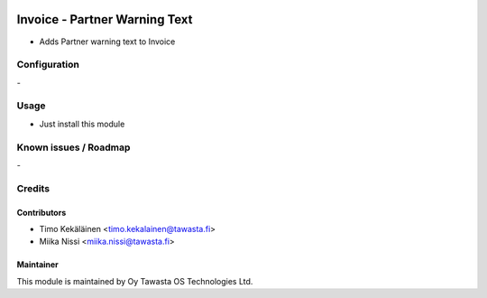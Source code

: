 .. image:: https://img.shields.io/badge/licence-AGPL--3-blue.svg
   :target: http://www.gnu.org/licenses/agpl-3.0-standalone.html
   :alt: License: AGPL-3

==============================
Invoice - Partner Warning Text
==============================

* Adds Partner warning text to Invoice

Configuration
=============
\-

Usage
=====
* Just install this module

Known issues / Roadmap
======================
\-

Credits
=======

Contributors
------------

* Timo Kekäläinen <timo.kekalainen@tawasta.fi>
* Miika Nissi <miika.nissi@tawasta.fi>

Maintainer
----------

.. image:: http://tawasta.fi/templates/tawastrap/images/logo.png
   :alt: Oy Tawasta OS Technologies Ltd.
   :target: http://tawasta.fi/

This module is maintained by Oy Tawasta OS Technologies Ltd.
